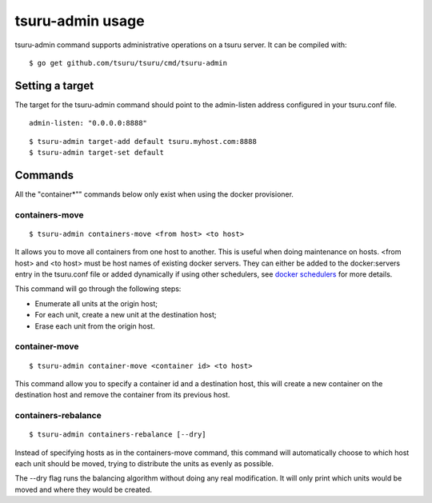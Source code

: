 .. Copyright 2014 tsuru authors. All rights reserved.
   Use of this source code is governed by a BSD-style
   license that can be found in the LICENSE file.

+++++++++++++++++
tsuru-admin usage
+++++++++++++++++

tsuru-admin command supports administrative operations on a tsuru server.
It can be compiled with:

.. highlight:: bash

::

    $ go get github.com/tsuru/tsuru/cmd/tsuru-admin


Setting a target
================

The target for the tsuru-admin command should point to the admin-listen
address configured in your tsuru.conf file.

.. highlight:: yaml

::

    admin-listen: "0.0.0.0:8888"


.. highlight:: bash

::

    $ tsuru-admin target-add default tsuru.myhost.com:8888
    $ tsuru-admin target-set default

Commands
========

All the "container*"" commands below only exist when using the docker
provisioner.

containers-move
---------------

.. highlight:: bash

::

    $ tsuru-admin containers-move <from host> <to host>

It allows you to move all containers from one host to another. This is useful
when doing maintenance on hosts. <from host> and <to host> must be host names
of existing docker servers. They can either be added to the docker:servers
entry in the tsuru.conf file or added dynamically if using other schedulers,
see `docker schedulers <../../provisioners/docker/schedulers.html#adding-a-node>`_ 
for more details.

This command will go through the following steps:

* Enumerate all units at the origin host;
* For each unit, create a new unit at the destination host;
* Erase each unit from the origin host.

container-move
--------------

.. highlight:: bash

::

    $ tsuru-admin container-move <container id> <to host>

This command allow you to specify a container id and a destination host, this
will create a new container on the destination host and remove the container
from its previous host.


containers-rebalance
--------------------

.. highlight:: bash

::

    $ tsuru-admin containers-rebalance [--dry]

Instead of specifying hosts as in the containers-move command, this command
will automatically choose to which host each unit should be moved, trying to
distribute the units as evenly as possible.

The --dry flag runs the balancing algorithm without doing any real
modification. It will only print which units would be moved and where they
would be created.
